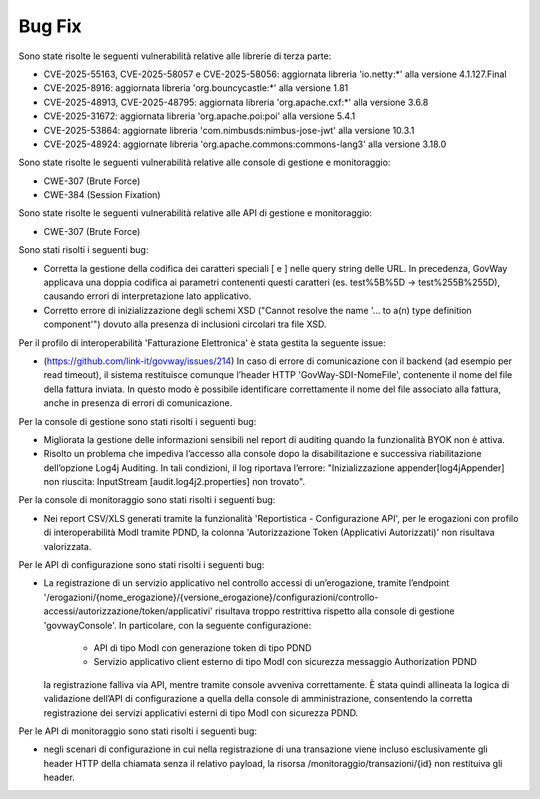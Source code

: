 Bug Fix
-------

Sono state risolte le seguenti vulnerabilità relative alle librerie di terza parte:

- CVE-2025-55163, CVE-2025-58057 e CVE-2025-58056: aggiornata libreria 'io.netty:\*' alla versione 4.1.127.Final

- CVE-2025-8916: aggiornata libreria 'org.bouncycastle:\*' alla versione 1.81

- CVE-2025-48913, CVE-2025-48795: aggiornata libreria 'org.apache.cxf:\*' alla versione 3.6.8

- CVE-2025-31672: aggiornata libreria 'org.apache.poi:poi' alla versione 5.4.1

- CVE-2025-53864: aggiornate libreria 'com.nimbusds:nimbus-jose-jwt' alla versione 10.3.1
	
- CVE-2025-48924: aggiornate libreria 'org.apache.commons:commons-lang3' alla versione 3.18.0

Sono state risolte le seguenti vulnerabilità relative alle console di gestione e monitoraggio:

- CWE-307 (Brute Force)
- CWE-384 (Session Fixation)

Sono state risolte le seguenti vulnerabilità relative alle API di gestione e monitoraggio:

- CWE-307 (Brute Force)


Sono stati risolti i seguenti bug:

- Corretta la gestione della codifica dei caratteri speciali [ e ] nelle query string delle URL. In precedenza, GovWay applicava una doppia codifica ai parametri contenenti questi caratteri (es. test%5B%5D → test%255B%255D), causando errori di interpretazione lato applicativo.

- Corretto errore di inizializzazione degli schemi XSD ("Cannot resolve the name '... to a(n) type definition component'") dovuto alla presenza di inclusioni circolari tra file XSD.

Per il profilo di interoperabilità 'Fatturazione Elettronica' è stata gestita la seguente issue:

- (https://github.com/link-it/govway/issues/214) In caso di errore di comunicazione con il backend (ad esempio per read timeout), il sistema restituisce comunque l’header HTTP 'GovWay-SDI-NomeFile', contenente il nome del file della fattura inviata. In questo modo è possibile identificare correttamente il nome del file associato alla fattura, anche in presenza di errori di comunicazione.

Per la console di gestione sono stati risolti i seguenti bug:

- Migliorata la gestione delle informazioni sensibili nel report di auditing quando la funzionalità BYOK non è attiva.

- Risolto un problema che impediva l’accesso alla console dopo la disabilitazione e successiva riabilitazione dell’opzione Log4j Auditing. In tali condizioni, il log riportava l’errore: "Inizializzazione appender[log4jAppender] non riuscita: InputStream [audit.log4j2.properties] non trovato".

Per la console di monitoraggio sono stati risolti i seguenti bug:

- Nei report CSV/XLS generati tramite la funzionalità 'Reportistica - Configurazione API', per le erogazioni con profilo di interoperabilità ModI tramite PDND, la colonna 'Autorizzazione Token (Applicativi Autorizzati)' non risultava valorizzata.

Per le API di configurazione sono stati risolti i seguenti bug:

- La registrazione di un servizio applicativo nel controllo accessi di un’erogazione, tramite l’endpoint '/erogazioni/{nome_erogazione}/{versione_erogazione}/configurazioni/controllo-accessi/autorizzazione/token/applicativi' risultava troppo restrittiva rispetto alla console di gestione 'govwayConsole'. In particolare, con la seguente configurazione:

	- API di tipo ModI con generazione token di tipo PDND
	- Servizio applicativo client esterno di tipo ModI con sicurezza messaggio Authorization PDND
  
  la registrazione falliva via API, mentre tramite console avveniva correttamente. È stata quindi allineata la logica di validazione dell’API di configurazione a quella della console di amministrazione, consentendo la corretta registrazione dei servizi applicativi esterni di tipo ModI con sicurezza PDND.
  
Per le API di monitoraggio sono stati risolti i seguenti bug:  
  
- negli scenari di configurazione in cui nella registrazione di una transazione viene incluso esclusivamente gli header HTTP della chiamata senza il relativo payload, la risorsa /monitoraggio/transazioni/{id} non restituiva gli header.
